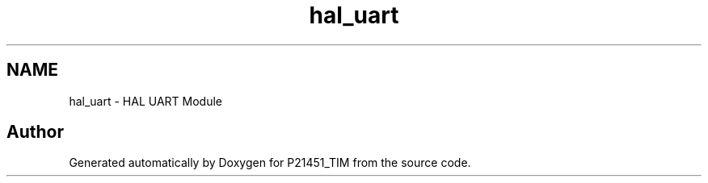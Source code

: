 .TH "hal_uart" 3 "Tue Jan 26 2016" "Version 0.1" "P21451_TIM" \" -*- nroff -*-
.ad l
.nh
.SH NAME
hal_uart \- HAL UART Module
.SH "Author"
.PP 
Generated automatically by Doxygen for P21451_TIM from the source code\&.

